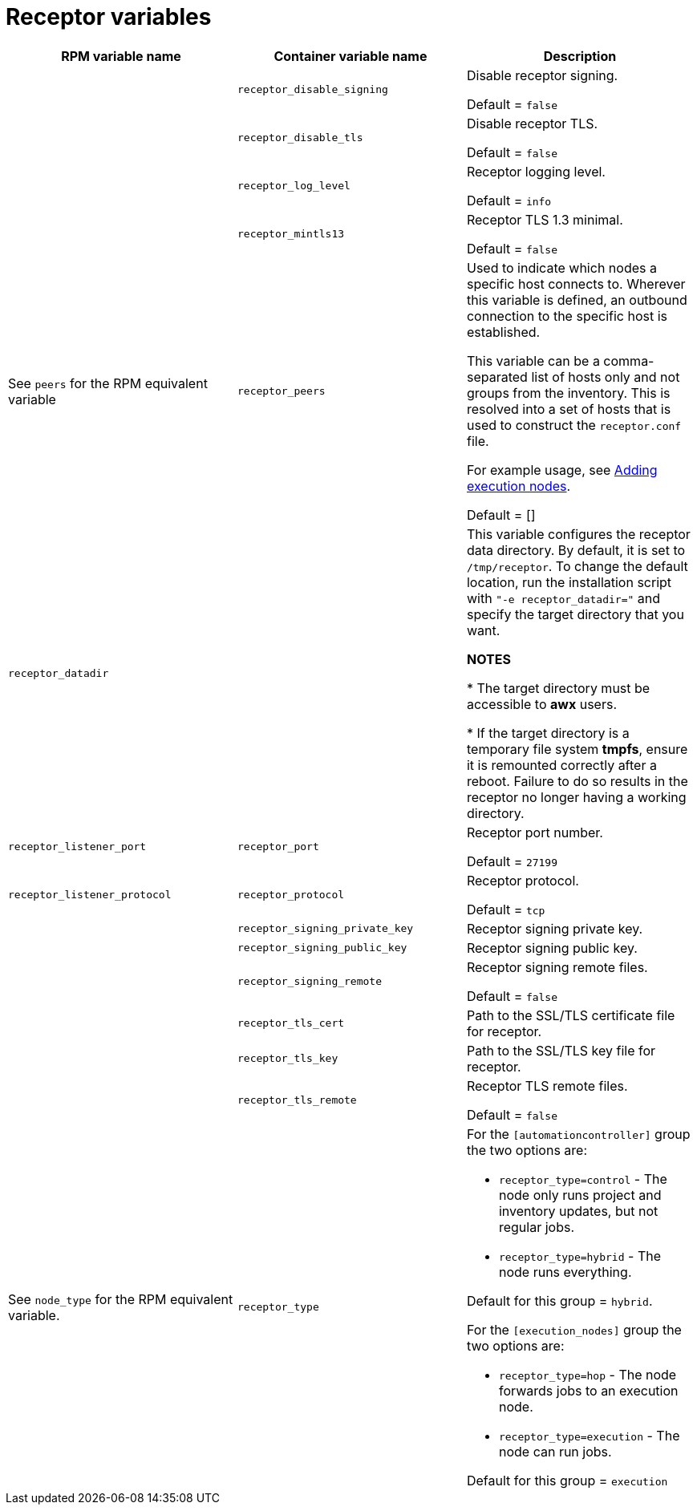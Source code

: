 
[id="ref-receptor-inventory-variables"]

= Receptor variables

[cols="50%,50%,50%",options="header"]
|====
| *RPM variable name* | *Container variable name* | *Description*

| | `receptor_disable_signing` | Disable receptor signing. 

Default = `false`

| | `receptor_disable_tls` | Disable receptor TLS. 

Default = `false`

| | `receptor_log_level` | Receptor logging level.

Default = `info`

| | `receptor_mintls13` | Receptor TLS 1.3 minimal. 

Default = `false`

| See `peers` for the RPM equivalent variable | `receptor_peers` | 

Used to indicate which nodes a specific host connects to. Wherever this variable is defined, an outbound connection to the specific host is established.

This variable can be a comma-separated list of hosts only and not groups from the inventory. This is resolved into a set of hosts that is used to construct the `receptor.conf` file.

For example usage, see link:{URLContainerizedInstall}/aap-containerized-installation#adding-execution-nodes_aap-containerized-installation[Adding execution nodes].

Default = []

| `receptor_datadir` | | This variable configures the receptor data directory. By default, it is set to `/tmp/receptor`. To change the default location, run the installation script with `"-e receptor_datadir="` and specify the target directory that you want. 

*NOTES*

* The target directory must be accessible to *awx* users. 

* If the target directory is a temporary file system *tmpfs*, ensure it is remounted correctly after a reboot. Failure to do so results in the receptor no longer having a working directory.

| `receptor_listener_port` | `receptor_port` | Receptor port number.

Default = `27199`

| `receptor_listener_protocol` | `receptor_protocol` | Receptor protocol.

Default = `tcp`

| | `receptor_signing_private_key` | Receptor signing private key. 
| | `receptor_signing_public_key` | Receptor signing public key. 
| | `receptor_signing_remote` | Receptor signing remote files. 

Default = `false`

| | `receptor_tls_cert` | Path to the SSL/TLS certificate file for receptor. 
| | `receptor_tls_key` | Path to the SSL/TLS key file for receptor. 
| | `receptor_tls_remote` | Receptor TLS remote files. 

Default = `false`

| See `node_type` for the RPM equivalent variable. | `receptor_type` a|

For the `[automationcontroller]` group the two options are:

* `receptor_type=control` - The node only runs project and inventory updates, but not regular jobs.

* `receptor_type=hybrid` - The node runs everything.

Default for this group = `hybrid`.

For the `[execution_nodes]` group the two options are:

* `receptor_type=hop` - The node forwards jobs to an execution node.
* `receptor_type=execution` - The node can run jobs.

Default for this group = `execution`
|====
